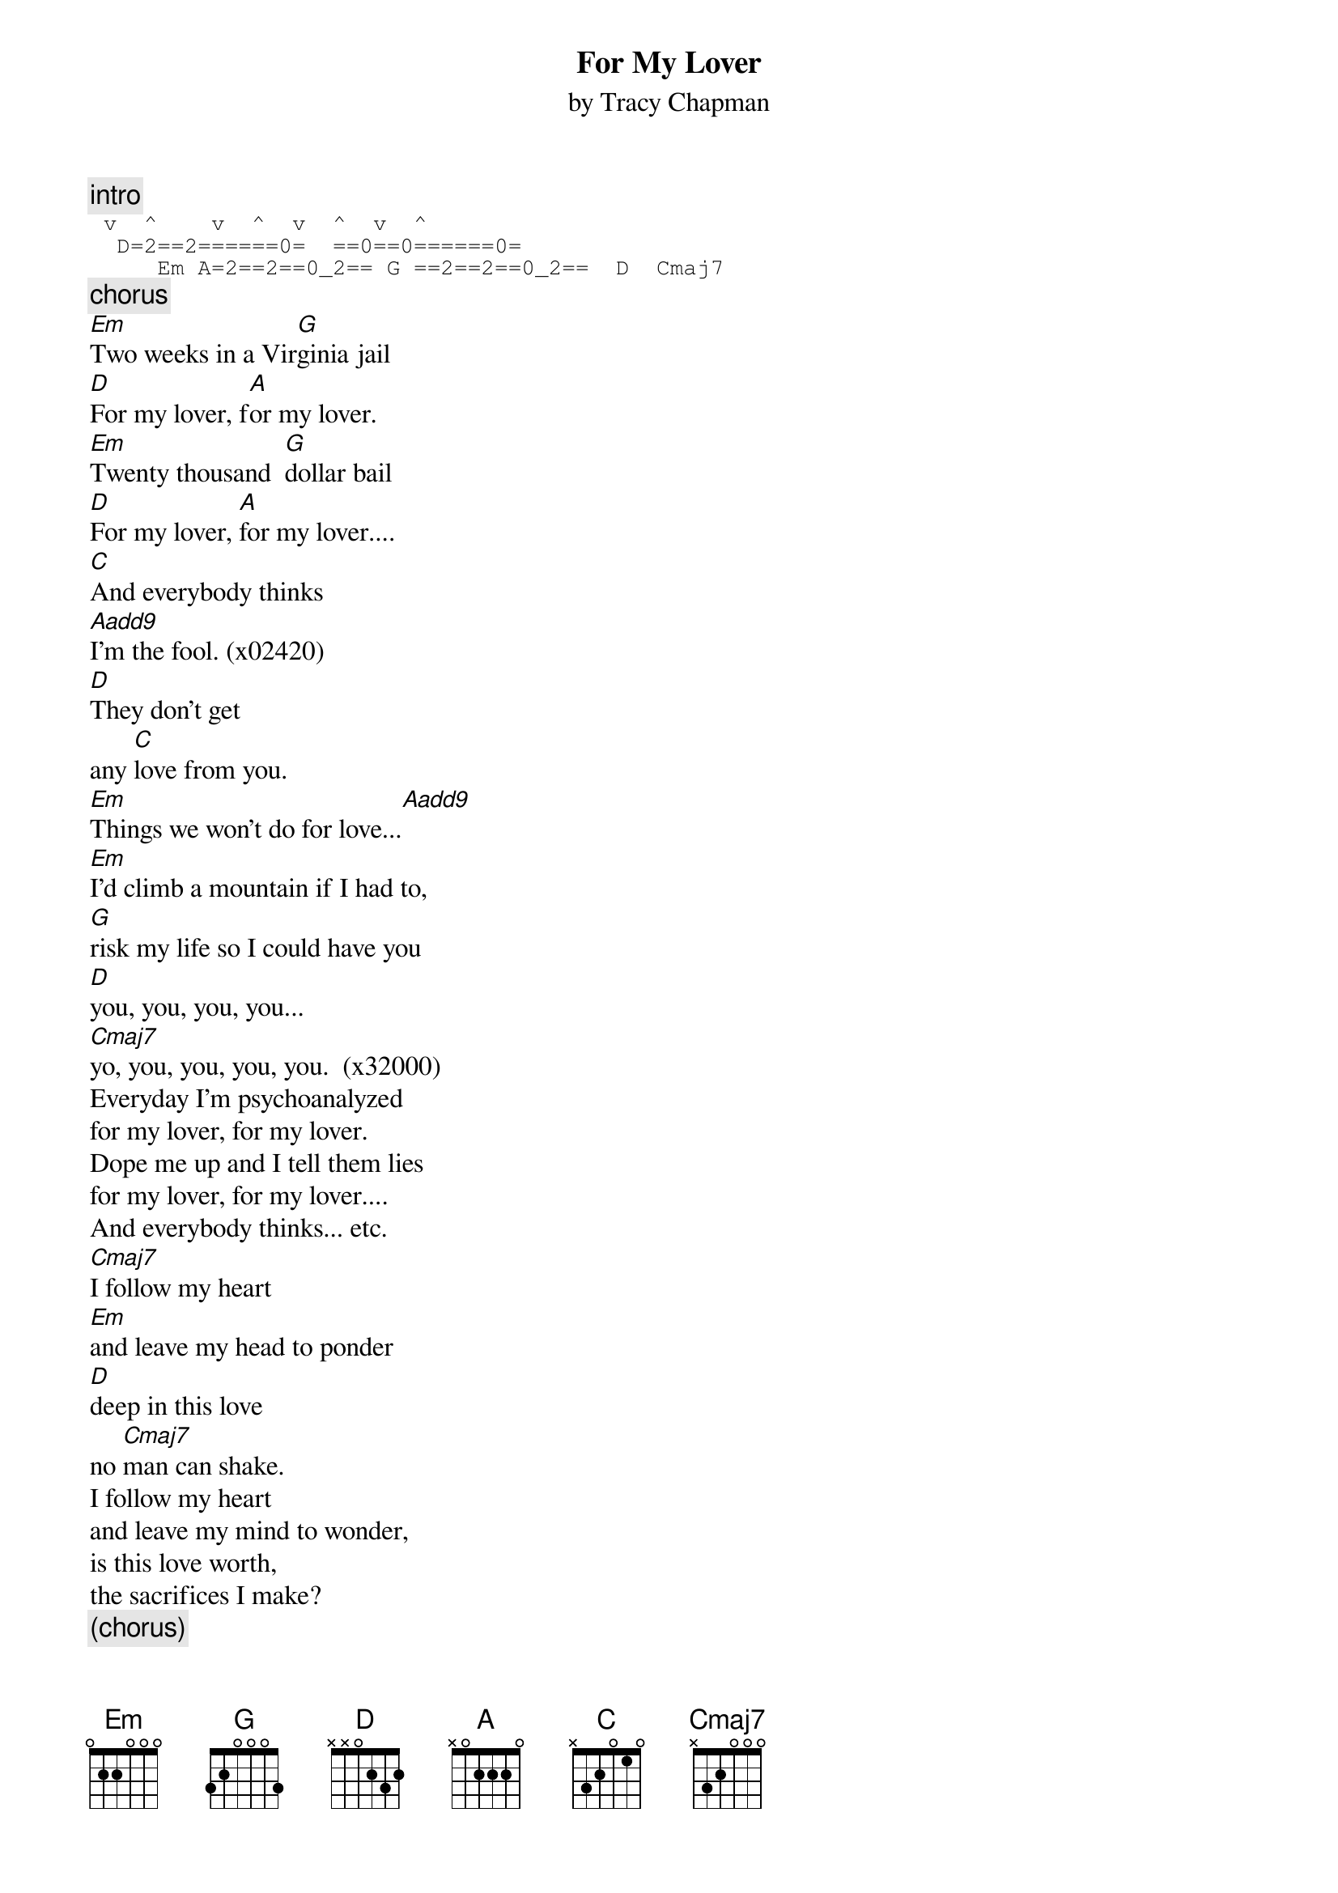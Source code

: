 {title:For My Lover}
{st:by Tracy Chapman}
{c:intro}
{sot}
	v  ^		  v  ^		v  ^  v		^
 	D=2==2======0=  ==0==0======0= 
     Em	A=2==2==0_2== G ==2==2==0_2== 	D		Cmaj7
{eot}
{c:chorus}
[Em]Two weeks in a Vir[G]ginia jail
[D]For my lover, f[A]or my lover.
[Em]Twenty thousand 	[G]dollar bail
[D]For my lover, [A]for my lover....
[C]And everybody thinks
[Aadd9]I'm the fool. (x02420)
[D]They don't get
any [C]love from you.
[Em]Things we won't do for love...[Aadd9] 
[Em]I'd climb a mountain if I had to,
[G]risk my life so I could have you
[D]you, you, you, you...
[Cmaj7]yo, you, you, you, you.  (x32000)
Everyday I'm psychoanalyzed
for my lover, for my lover.
Dope me up and I tell them lies
for my lover, for my lover....
And everybody thinks... etc.
[Cmaj7]I follow my heart
[Em]and leave my head to ponder
[D]deep in this love
no [Cmaj7]man can shake.
I follow my heart
and leave my mind to wonder,
is this love worth,
the sacrifices I make?
{c:(chorus)}
